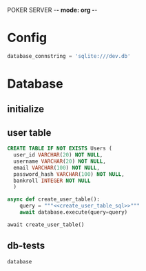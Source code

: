 POKER SERVER -*- mode: org -*-

* Config
  #+name: configuration
  #+begin_src python :session :results none
    database_connstring = 'sqlite:///dev.db'
  #+end_src


* Database
** initialize
  #+name: initialize-database
  #+begin_src python :async :session :results none :tangle db.py  :exports none
  from databases import Database
  database = Database(database_connstring)
  #+end_src

** user table
  #+name: create_user_table_sql
  #+header: :db dev.db
  #+begin_src sqlite :session :results none
  CREATE TABLE IF NOT EXISTS Users (
    user_id VARCHAR(20) NOT NULL,
    username VARCHAR(20) NOT NULL,
    email VARCHAR(100) NOT NULL,
    password_hash VARCHAR(100) NOT NULL,
    bankroll INTEGER NOT NULL
    )
  #+end_src

  #+name: create-user-table
  #+begin_src python :async :session :results none :noweb yes
    async def create_user_table():
        query = """<<create_user_table_sql>>"""
        await database.execute(query=query)
  #+end_src

  #+name: test-create-user-table
  #+begin_src ipython :async :session test :results output
  await create_user_table()
  #+end_src
  
** db-tests
   #+begin_src python :session :results replace
   database
   #+end_src

   #+RESULTS:
